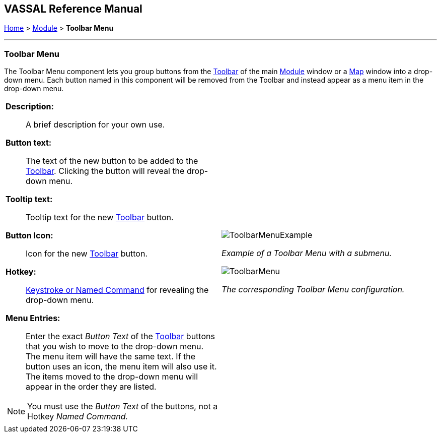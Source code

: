 == VASSAL Reference Manual
[#top]

[.small]#<<index.adoc#toc,Home>> > <<GameModule.adoc#top,Module>> > *Toolbar Menu*#

'''''

=== Toolbar Menu

The Toolbar Menu component lets you group buttons from the <<Toolbar.adoc#top,Toolbar>> of the main <<GameModule.adoc#top,Module>> window or a <<Map.adoc#top,Map>> window into a drop-down menu.
Each button named in this component will be removed from the Toolbar and instead appear as a menu item in the drop-down menu.

[width="100%",cols="50%a,^50%a",]
|===
|
*Description:*:: A brief description for your own use.

*Button text:*:: The text of the new button to be added to the <<Toolbar.adoc#top,Toolbar>>. Clicking the button will reveal the drop-down menu.

*Tooltip text:*:: Tooltip text for the new <<Toolbar.adoc#top,Toolbar>> button.

*Button Icon:*:: Icon for the new <<Toolbar.adoc#top,Toolbar>> button.

*Hotkey:*:: <<NamedKeyCommand.adoc#top,Keystroke or Named Command>> for revealing the drop-down menu.

*Menu Entries:*:: Enter the exact _Button Text_ of the <<Toolbar.adoc#top,Toolbar>> buttons that you wish to move to the drop-down menu.
The menu item will have the same text.
If the button uses an icon, the menu item will also use it.
The items moved to the drop-down menu will appear in the order they are listed.

NOTE: You must use the _Button Text_ of the buttons, not a Hotkey _Named Command._
|image:images/ToolbarMenuExample.png[]

_Example of a Toolbar Menu with a submenu._

image:images/ToolbarMenu.png[]

_The corresponding Toolbar Menu configuration._
|===
